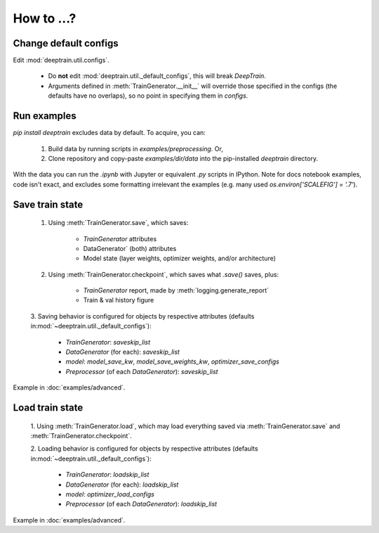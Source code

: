 How to ...?
***********

Change default configs
======================

Edit :mod:`deeptrain.util.configs`. 

    - Do **not** edit :mod:`deeptrain.util._default_configs`, this will break `DeepTrain`.
    - Arguments defined in :meth:`TrainGenerator.__init__` will override those specified in
      the configs (the defaults have no overlaps), so no point in specifying them in `configs`.

Run examples
============

`pip install deeptrain` excludes data by default. To acquire, you can:

    1. Build data by running scripts in `examples/preprocessing`. Or,
    2. Clone repository and copy-paste `examples/dir/data` into the pip-installed `deeptrain` directory.

With the data you can run the `.ipynb` with Jupyter or equivalent `.py` scripts in IPython. Note for docs notebook examples,
code isn't exact, and excludes some formatting irrelevant the examples (e.g. many used `os.environ['SCALEFIG'] = '.7'`).


Save train state
================

    1. Using :meth:`TrainGenerator.save`, which saves:
        
        - `TrainGenerator` attributes
        - DataGenerator` (both) attributes
        - Model state (layer weights, optimizer weights, and/or architecture)

    2. Using :meth:`TrainGenerator.checkpoint`, which saves what `.save()` saves, plus:
        
        - `TrainGenerator` report, made by :meth:`logging.generate_report`
        - Train & val history figure

    3. Saving behavior is configured for objects by respective attributes (defaults in\
    :mod:`~deeptrain.util._default_configs`):

        - `TrainGenerator`: `saveskip_list`
        - `DataGenerator` (for each): `saveskip_list`
        - `model`: `model_save_kw`, `model_save_weights_kw`, `optimizer_save_configs`
        - `Preprocessor` (of each `DataGenerator`): `saveskip_list`	   
	
Example in :doc:`examples/advanced`.


Load train state 
================

    1. Using :meth:`TrainGenerator.load`, which may load everything saved via :meth:`TrainGenerator.save`
    and :meth:`TrainGenerator.checkpoint`. 
	
    2. Loading behavior is configured for objects by respective attributes (defaults in\
    :mod:`~deeptrain.util._default_configs`):
    
        - `TrainGenerator`: `loadskip_list`
        - `DataGenerator` (for each): `loadskip_list`
        - `model`: `optimizer_load_configs`
        - `Preprocessor` (of each `DataGenerator`): `loadskip_list`

Example in :doc:`examples/advanced`.
